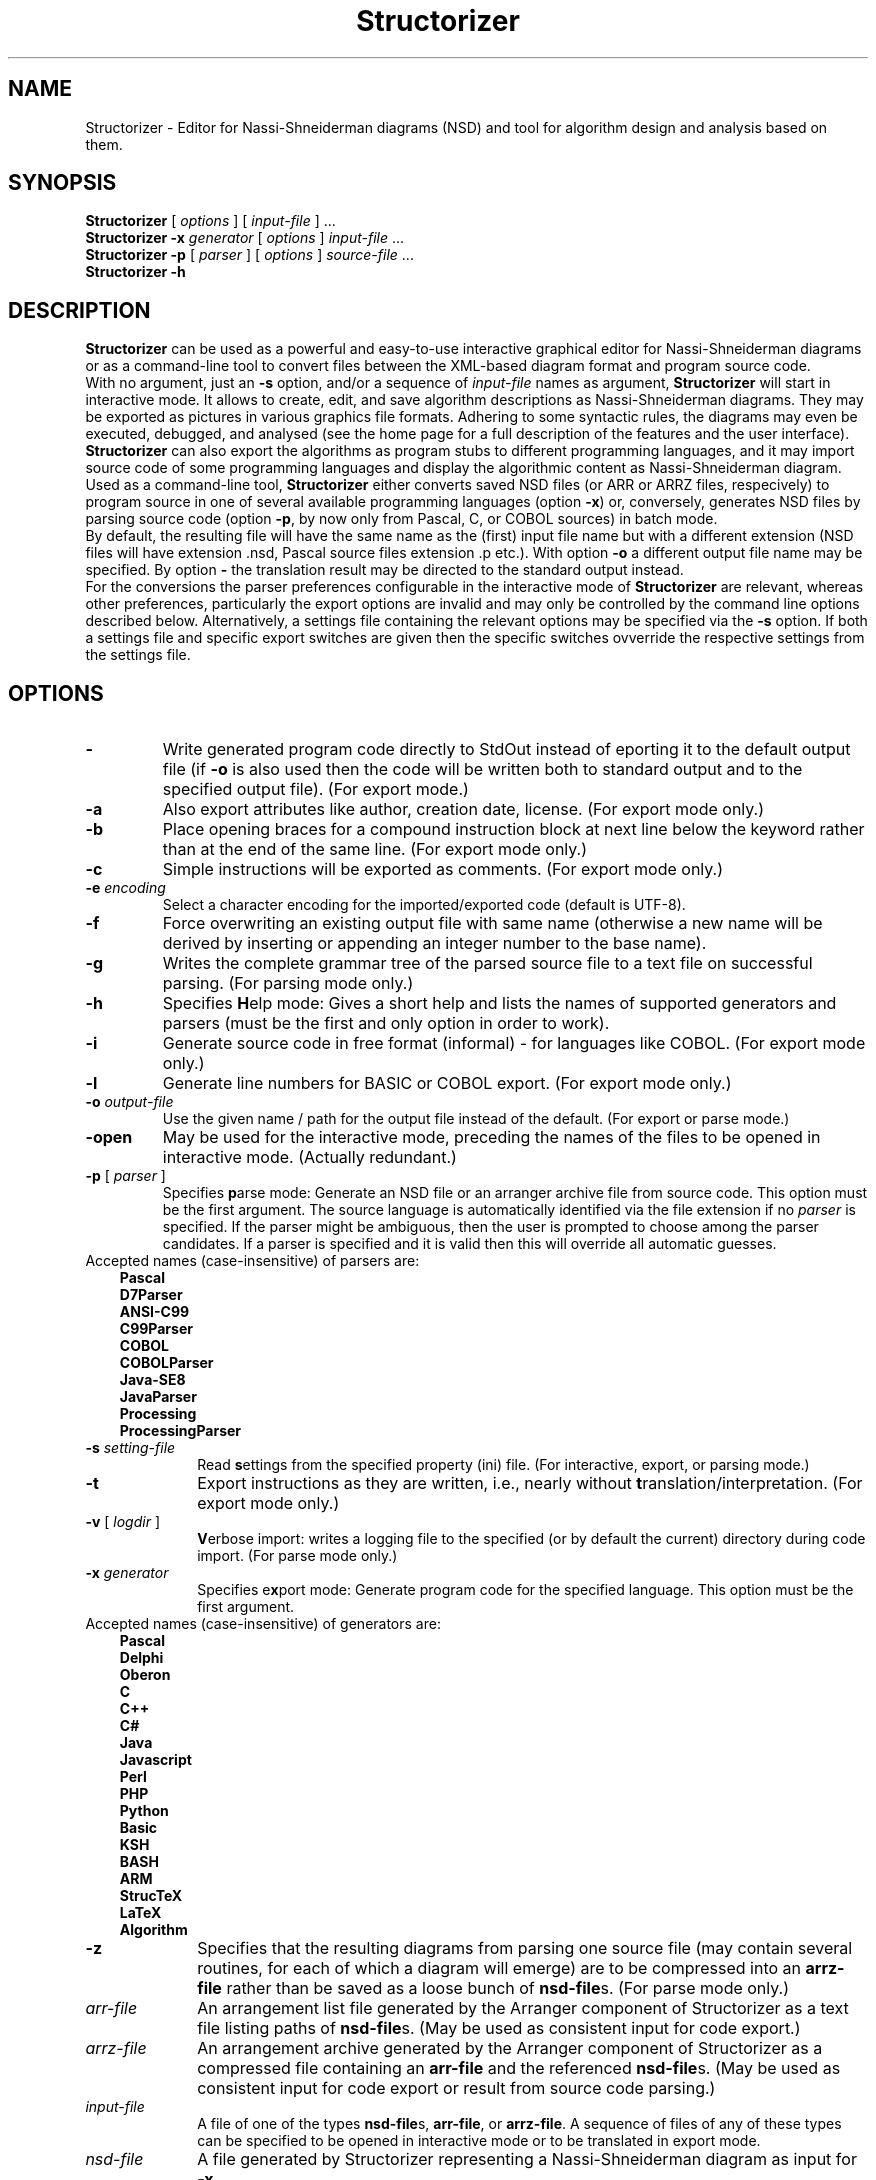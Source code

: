 .TH Structorizer 1 "30 October 2023" "version 3.32-13" "User's Manual"
.SH NAME
Structorizer \- Editor for Nassi-Shneiderman diagrams (NSD)
and tool for algorithm design and analysis based on them.
.SH SYNOPSIS
.B Structorizer
[ \fIoptions\fP ]
.RI "[ " input\-file " ] ..."
.br
.B Structorizer \-x \fIgenerator\fP
[ \fIoptions\fP ]
\fIinput\-file\fP ...
.br
.B Structorizer -p
[
.I parser
]
[
\fIoptions\fP
]
\fIsource\-file\fP ...
.br
.B Structorizer \-h
.br
.SH DESCRIPTION
\fBStructorizer\fP can be used as a powerful and easy-to-use interactive
graphical editor for Nassi-Shneiderman diagrams or as a command-line tool
to convert files between the XML-based diagram format and program source code.
.br
With no argument, just an \fB\-s\fP option, and/or a sequence of \fIinput\-file\fP
names as argument, \fBStructorizer\fP will start in interactive mode. It allows
to create, edit, and save algorithm descriptions as Nassi-Shneiderman diagrams.
They may be exported as pictures in various graphics file formats. Adhering to
some syntactic rules, the diagrams may even be executed, debugged, and analysed
(see the home page for a full description of the features and the user interface).
\fBStructorizer\fP can also export the algorithms as program stubs to different
programming languages, and it may import source code of some programming languages
and display the algorithmic content as Nassi-Shneiderman diagram.
.br
Used as a command-line tool, \fBStructorizer\fP either converts saved NSD files
(or ARR or ARRZ files, respecively) to program source in one of several available
programming languages (option \fB\-x\fP) or, conversely, generates NSD files by
parsing source code (option \fB\-p\fP, by now only from Pascal, C, or COBOL sources)
in batch mode.
.br
By default, the resulting file will have the same name as the (first) input file name
but with a different extension (NSD files will have extension .nsd, Pascal source
files extension .p etc.). With option \fB\-o\fP a different output file name may be
specified. By option \fB\-\fP the translation result may be directed to the standard
output instead.
.br
For the conversions the parser preferences configurable in the interactive mode of
\fBStructorizer\fP are relevant, whereas other preferences, particularly the export
options are invalid and may only be controlled by the command line options described
below. Alternatively, a settings file containing the relevant options may be specified
via the \fB\-s\fP option. If both a settings file and specific export switches are
given then the specific switches ovverride the respective settings from the settings file.
.SH OPTIONS
.TP
\fB\-\fP
Write generated program code directly to StdOut instead of eporting it to the default
output file (if \fB-o\fP is also used then the code will be written both to standard
output and to the specified output file). (For export mode.)
.TP
.B \-a
Also export attributes like author, creation date, license. (For export mode only.)
.TP
.B \-b
Place opening braces for a compound instruction block at next line below the keyword
rather than at the end of the same line. (For export mode only.)
.TP
.B \-c
Simple instructions will be exported as comments. (For export mode only.)
.TP
.BI \-e " encoding"
Select a character encoding for the imported/exported code (default is UTF-8).
.TP
.B \-f
Force overwriting an existing output file with same name (otherwise a new name
will be derived by inserting or appending an integer number to the base name).
.TP
.B \-g
Writes the complete grammar tree of the parsed source file to a text file on
successful parsing. (For parsing mode only.)
.TP
.B \-h
Specifies \fBH\fPelp mode: Gives a short help and lists the names of supported
generators and parsers (must be the first and only option in order to work).
.TP
.B \-i
Generate source code in free format (informal) - for languages like COBOL.
(For export mode only.)
.TP
.B \-l
Generate line numbers for BASIC or COBOL export. (For export mode only.)
.TP
.BI \-o " output\-file
Use the given name / path for the output file instead of the default.
(For export or parse mode.)
.TP
\fB\-open\fP
May be used for the interactive mode, preceding the names of the files to be
opened in interactive mode.
(Actually redundant.)
.TP
\fB\-p\fP [ \fIparser\fP ]
Specifies \fBp\fParse mode: Generate an NSD file or an arranger archive file from
source code. This option must be the first argument.
The source language is automatically identified via the file extension if no
\fIparser\fP is specified. If the parser might be ambiguous, then the user is
prompted to choose among the parser candidates. If a parser is specified and
it is valid then this will override all automatic guesses.
.TP 10
Accepted names (case-insensitive) of parsers are:
.RS 3
.B Pascal
.br
.B D7Parser
.br
.B "ANSI-C99"
.br
.B C99Parser
.br
.B COBOL
.br
.B COBOLParser
.br
.B Java-SE8
.br
.B JavaParser
.br
.B Processing
.br
.B ProcessingParser
.RE
.TP
.BI \-s " setting\-file"
Read \fBs\fPettings from the specified property (ini) file. (For interactive,
export, or parsing mode.)
.TP
.B \-t
Export instructions as they are written, i.e., nearly without \fBt\fPranslation/interpretation.
(For export mode only.)
.TP
\fB\-v\fP [ \fIlogdir\fP ]
\fBV\fPerbose import: writes a logging file to the specified (or by default the
current) directory during code import.
(For parse mode only.)
.TP
.BI \-x " generator"
Specifies e\fBx\fPport mode: Generate program code for the specified language.
This option must be the first argument.
.TP 10
Accepted names (case-insensitive) of generators are:
.RS 3
.B Pascal
.br
.B Delphi
.br
.B Oberon
.br
.B C
.br
.B "C++"
.br
.B C#
.br
.B Java
.br
.B Javascript
.br
.B Perl
.br
.B PHP
.br
.B Python
.br
.B Basic
.br
.B KSH
.br
.B BASH
.br
.B ARM
.br
.B StrucTeX
.br
.B LaTeX
.br
.B Algorithm
.RE
.TP
\fB\-z\fP
Specifies that the resulting diagrams from parsing one source file (may contain
several routines, for each of which a diagram will emerge) are to be compressed
into an \fBarrz\-file\fP rather than be saved as a loose bunch of \fBnsd\-file\fPs.
(For parse mode only.)
.TP
.I arr\-file
An arrangement list file generated by the Arranger component of Structorizer
as a text file listing paths of \fBnsd\-file\fPs. (May be used as consistent input
for code export.)
.TP
.I arrz\-file
An arrangement archive generated by the Arranger component of Structorizer as a
compressed file containing an \fBarr\-file\fP and the referenced \fBnsd\-file\fPs.
(May be used as consistent input for code export or result from source code parsing.)
.TP
.I input\-file
A file of one of the types \fBnsd\-file\fPs, \fBarr\-file\fP, or \fBarrz\-file\fP.
A sequence of files of any of these types can be specified to be opened in interactive
mode or to be translated in export mode.
.TP
.I nsd\-file
A file generated by Structorizer representing a Nassi-Shneiderman diagram as input for \fB-x\fP.
.SS "Supported elements"
Structorizer supports all standard algorithm elements of Nassi-Shneiderman diagrams
(e.g. according to DIN 66261) including Parallel sections (i.e., instructions, alternatives,
case selections, FOOR loops - both as counting and as for-each or for-in loop -, WHILE loops,
REPEAT-UNTIL loops, endless loops, subroutine calls, exit jumps, and parallel sections).
Additionally it supports TRY/CATCH/FINALLY blocks.
.SH "SEE ALSO"
.TP
Website of Structorizer:
https://structorizer.fisch.lu/
.TP
User Guide:
https://help.structorizer.fisch.lu/index.php
.TP
Description of Nassi-Shneiderman diagrams
https://en.wikipedia.org/wiki/Nassi-Shneiderman_diagram
.SH AUTHORS
Bob Fisch and Kay Guertzig
.SH CONTRIBUTORS
Rolf Schmidt and Simon Sobisch
